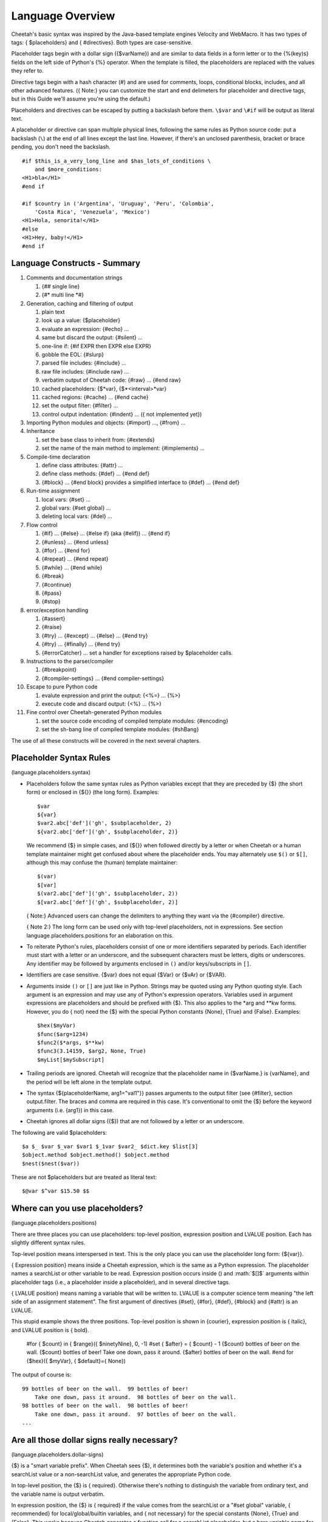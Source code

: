 .. role:: math(raw)
   :format: html latex

Language Overview
=================

.. _language:

Cheetah's basic syntax was inspired by the Java-based template
engines Velocity and WebMacro. It has two types of tags: {
$placeholders} and { #directives}. Both types are case-sensitive.

Placeholder tags begin with a dollar sign ({$varName}) and are
similar to data fields in a form letter or to the {%(key)s} fields
on the left side of Python's {%} operator. When the template is
filled, the placeholders are replaced with the values they refer
to.

Directive tags begin with a hash character (#) and are used for
comments, loops, conditional blocks, includes, and all other
advanced features. ({ Note:} you can customize the start and end
delimeters for placeholder and directive tags, but in this Guide
we'll assume you're using the default.)

Placeholders and directives can be escaped by putting a backslash
before them. ``\$var`` and ``\#if`` will be output as literal
text.

A placeholder or directive can span multiple physical lines,
following the same rules as Python source code: put a backslash
(``\``) at the end of all lines except the last line. However, if
there's an unclosed parenthesis, bracket or brace pending, you
don't need the backslash.

::

    #if $this_is_a_very_long_line and $has_lots_of_conditions \
        and $more_conditions:
    <H1>bla</H1>
    #end if

    #if $country in ('Argentina', 'Uruguay', 'Peru', 'Colombia',
        'Costa Rica', 'Venezuela', 'Mexico')
    <H1>Hola, senorita!</H1>
    #else
    <H1>Hey, baby!</H1>
    #end if

Language Constructs - Summary
-----------------------------

.. _language.constructs:


#. Comments and documentation strings


   #. {## single line}

   #. {#\* multi line \*#}


#. Generation, caching and filtering of output


   #. plain text

   #. look up a value: {$placeholder}

   #. evaluate an expression: {#echo} ...

   #. same but discard the output: {#silent} ...

   #. one-line if: {#if EXPR then EXPR else EXPR}

   #. gobble the EOL: {#slurp}

   #. parsed file includes: {#include} ...

   #. raw file includes: {#include raw} ...

   #. verbatim output of Cheetah code: {#raw} ... {#end raw}

   #. cached placeholders: {$\*var}, {$\*<interval>\*var}

   #. cached regions: {#cache} ... {#end cache}

   #. set the output filter: {#filter} ...

   #. control output indentation: {#indent} ... ({ not implemented
      yet})


#. Importing Python modules and objects: {#import} ..., {#from}
   ...

#. Inheritance


   #. set the base class to inherit from: {#extends}

   #. set the name of the main method to implement: {#implements}
      ...


#. Compile-time declaration


   #. define class attributes: {#attr} ...

   #. define class methods: {#def} ... {#end def}

   #. {#block} ... {#end block} provides a simplified interface to
      {#def} ... {#end def}


#. Run-time assignment


   #. local vars: {#set} ...

   #. global vars: {#set global} ...

   #. deleting local vars: {#del} ...


#. Flow control


   #. {#if} ... {#else} ... {#else if} (aka {#elif}) ... {#end if}

   #. {#unless} ... {#end unless}

   #. {#for} ... {#end for}

   #. {#repeat} ... {#end repeat}

   #. {#while} ... {#end while}

   #. {#break}

   #. {#continue}

   #. {#pass}

   #. {#stop}


#. error/exception handling


   #. {#assert}

   #. {#raise}

   #. {#try} ... {#except} ... {#else} ... {#end try}

   #. {#try} ... {#finally} ... {#end try}

   #. {#errorCatcher} ... set a handler for exceptions raised by
      $placeholder calls.


#. Instructions to the parser/compiler


   #. {#breakpoint}

   #. {#compiler-settings} ... {#end compiler-settings}


#. Escape to pure Python code


   #. evalute expression and print the output: {<%=} ... {%>}

   #. execute code and discard output: {<%} ... {%>}


#. Fine control over Cheetah-generated Python modules


   #. set the source code encoding of compiled template modules:
      {#encoding}

   #. set the sh-bang line of compiled template modules: {#shBang}



The use of all these constructs will be covered in the next several
chapters.

Placeholder Syntax Rules
------------------------

(language.placeholders.syntax)


-  Placeholders follow the same syntax rules as Python variables
   except that they are preceded by {$} (the short form) or enclosed
   in {${}} (the long form). Examples:

   ::

       $var
       ${var}
       $var2.abc['def']('gh', $subplaceholder, 2)
       ${var2.abc['def']('gh', $subplaceholder, 2)}

   We recommend {$} in simple cases, and {${}} when followed directly
   by a letter or when Cheetah or a human template maintainer might
   get confused about where the placeholder ends. You may alternately
   use ``$()`` or ``$[]``, although this may confuse the (human)
   template maintainer:

   ::

       $(var)
       $[var]
       $(var2.abc['def']('gh', $subplaceholder, 2))
       $[var2.abc['def']('gh', $subplaceholder, 2)]

   { Note:} Advanced users can change the delimiters to anything they
   want via the {#compiler} directive.

   { Note 2:} The long form can be used only with top-level
   placeholders, not in expressions. See section
   language.placeholders.positions for an elaboration on this.

-  To reiterate Python's rules, placeholders consist of one or more
   identifiers separated by periods. Each identifier must start with a
   letter or an underscore, and the subsequent characters must be
   letters, digits or underscores. Any identifier may be followed by
   arguments enclosed in ``()`` and/or keys/subscripts in ``[]``.

-  Identifiers are case sensitive. {$var} does not equal {$Var} or
   {$vAr} or {$VAR}.

-  Arguments inside ``()`` or ``[]`` are just like in Python.
   Strings may be quoted using any Python quoting style. Each argument
   is an expression and may use any of Python's expression operators.
   Variables used in argument expressions are placeholders and should
   be prefixed with {$}. This also applies to the \*arg and \*\*kw
   forms. However, you do { not} need the {$} with the special Python
   constants {None}, {True} and {False}. Examples:

   ::

       $hex($myVar)
       $func($arg=1234)
       $func2($*args, $**kw)
       $func3(3.14159, $arg2, None, True)
       $myList[$mySubscript]

-  Trailing periods are ignored. Cheetah will recognize that the
   placeholder name in {$varName.} is {varName}, and the period will
   be left alone in the template output.

-  The syntax {${placeholderName, arg1="val1"}} passes arguments to
   the output filter (see {#filter}, section output.filter. The braces
   and comma are required in this case. It's conventional to omit the
   {$} before the keyword arguments (i.e. {arg1}) in this case.

-  Cheetah ignores all dollar signs ({$}) that are not followed by
   a letter or an underscore.


The following are valid $placeholders:

::

    $a $_ $var $_var $var1 $_1var $var2_ $dict.key $list[3]
    $object.method $object.method() $object.method
    $nest($nest($var))

These are not $placeholders but are treated as literal text:

::

    $@var $^var $15.50 $$

Where can you use placeholders?
-------------------------------

(language.placeholders.positions)

There are three places you can use placeholders: top-level
position, expression position and LVALUE position. Each has
slightly different syntax rules.

Top-level position means interspersed in text. This is the only
place you can use the placeholder long form: {${var}}.

{ Expression position} means inside a Cheetah expression, which is
the same as a Python expression. The placeholder names a searchList
or other variable to be read. Expression position occurs inside ()
and :math:`$[]$` arguments within placeholder tags (i.e., a
placeholder inside a placeholder), and in several directive tags.

{ LVALUE position} means naming a variable that will be written to.
LVALUE is a computer science term meaning
"the left side of an assignment statement". The first argument of
directives {#set}, {#for}, {#def}, {#block} and {#attr} is an
LVALUE.

This stupid example shows the three positions. Top-level position
is shown in {courier}, expression position is { italic}, and LVALUE
position is { bold}.

    #for { $count} in { $range}({ $ninetyNine}, 0, -1)
    #set { $after} = { $count} - 1
    {$count} bottles of beer on the wall. {$count} bottles of beer!
    Take one down, pass it around. {$after} bottles of beer on the
    wall.
    #end for
    {$hex}({ $myVar}, { $default}={ None})


The output of course is:

::

    99 bottles of beer on the wall.  99 bottles of beer!
        Take one down, pass it around.  98 bottles of beer on the wall.
    98 bottles of beer on the wall.  98 bottles of beer!
        Take one down, pass it around.  97 bottles of beer on the wall.
    ...

Are all those dollar signs really necessary?
--------------------------------------------

(language.placeholders.dollar-signs)

{$} is a "smart variable prefix". When Cheetah sees {$}, it
determines both the variable's position and whether it's a
searchList value or a non-searchList value, and generates the
appropriate Python code.

In top-level position, the {$} is { required}. Otherwise there's
nothing to distinguish the variable from ordinary text, and the
variable name is output verbatim.

In expression position, the {$} is { required} if the value comes
from the searchList or a "#set global" variable, { recommended} for
local/global/builtin variables, and { not necessary} for the
special constants {None}, {True} and {False}. This works because
Cheetah generates a function call for a searchList placeholder, but
a bare variable name for a local/global/builtin variable.

In LVALUE position, the {$} is { recommended}. Cheetah knows where
an LVALUE is expected, so it can handle your variable name whether
it has {$} or not.

EXCEPTION: Do { not} use the {$} prefix for intermediate variables
in a Python list comprehensions. This is a limitation of Cheetah's
parser; it can't tell which variables in a list comprehension are
the intermediate variables, so you have to help it. For example:

::

    #set $theRange = [x ** 2 for x in $range(10)]

{$theRange} is a regular {#set} variable. {$range} is a Python
built-in function. But {x} is a scratch variable internal to the
list comprehension: if you type {$x}, Cheetah will miscompile it.

NameMapper Syntax
-----------------

.. _language.namemapper:

One of our core aims for Cheetah was to make it easy for
non-programmers to use. Therefore, Cheetah uses a simplified syntax
for mapping placeholders in Cheetah to values in Python. It's known
as the { NameMapper syntax} and allows for non-programmers to use
Cheetah without knowing (a) the difference between an instance and
a dictionary, (b) what functions and methods are, and (c) what
'self' is. A side benefit is that you can change the underlying
data structure (e.g., instance to dictionary or vice-versa) without
having to modify the templates.

NameMapper syntax is used for all variables in Cheetah placeholders
and directives. If desired, it can be turned off via the {Template}
class' {'useNameMapper'} compiler setting. But it's doubtful you'd
ever want to turn it off.

Example
~~~~~~~

(language.namemapper.example)

Consider this scenario:

You are building a customer information system. The designers with
you want to use information from your system on the client's
website -AND- they want to understand the display code and so they
can maintian it themselves.

You write a UI class with a 'customers' method that returns a
dictionary of all the customer objects. Each customer object has an
'address' method that returns the a dictionary with information
about the customer's address. The designers want to be able to
access that information.

Using PSP, the display code for the website would look something
like the following, assuming your servlet subclasses the class you
created for managing customer information:

::

      <%= self.customer()[ID].address()['city'] %>   (42 chars)

With Cheetah's NameMapper syntax, you can use any of the
following:

::

       $self.customers()[$ID].address()['city']       (39 chars)
       --OR--
       $customers()[$ID].address()['city']
       --OR--
       $customers()[$ID].address().city
       --OR--
       $customers()[$ID].address.city
       --OR--
       $customers[$ID].address.city                   (27 chars)

Which of these would you prefer to explain to the designers, who
have no programming experience? The last form is 15 characters
shorter than the PSP version and - conceptually - far more
accessible. With PHP or ASP, the code would be even messier than
with PSP.

This is a rather extreme example and, of course, you could also
just implement {$getCustomer($ID).city} and obey the Law of Demeter
(search Google for more on that). But good object orientated design
isn't the point of this example.

Dictionary Access
~~~~~~~~~~~~~~~~~

(language.namemapper.dict)

NameMapper syntax allows access to dictionary items with the same
dotted notation used to access object attributes in Python. This
aspect of NameMapper syntax is known as 'Unified Dotted Notation'.
For example, with Cheetah it is possible to write:

::

       $customers()['kerr'].address()  --OR--  $customers().kerr.address()

where the second form is in NameMapper syntax.

This works only with dictionary keys that also happen to be valid
Python identifiers.

Autocalling
~~~~~~~~~~~

(language.namemapper.autocalling)

Cheetah automatically detects functions and methods in Cheetah
$variables and calls them if the parentheses have been left off.
Our previous example can be further simplified to:

::

      $customers.kerr.address

As another example, if 'a' is an object, 'b' is a method

::

      $a.b

is equivalent to

::

      $a.b()

If b returns a dictionary, then following variations are possible

::

      $a.b.c  --OR--  $a.b().c  --OR--  $a.b()['c']

where 'c' is a key in the dictionary that a.b() returns.

Further notes:


-  When Cheetah autocalls a function/method, it calls it without
   any arguments. Thus, the function/method must have been declared
   without arguments (except {self} for methods) or to provide default
   values for all arguments. If the function requires arguments, you
   must use the {()}.

-  Cheetah autocalls only functions and methods. Classes and other
   callable objects are not autocalled. The reason is that the primary
   purpose of a function/method is to call it, whereas the primary
   purpose of an instance is to look up its attributes or call its
   methods, not to call the instance itself. And calling a class may
   allocate large sums of memory uselessly or have other side effects,
   depending on the class. For instance, consider {$myInstance.fname}.
   Do we want to look up {fname} in the namespace of {myInstance} or
   in the namespace of whatever {myinstance} returns? It could go
   either way, so Cheetah follows the principle of least surprise. If
   you { do} want to call the instance, put the {()} on, or rename the
   {.\_\_call\_\_()} method to {.\_\_str\_\_}.

-  Autocalling can be disabled via Cheetah's 'useAutocalling'
   compiler setting. You can also disable it for one placeholder by
   using the syntax {$getVar('varName', 'default value', False)}.
   ({.getVar()} works only with searchList values.)


Namespace cascading and the searchList
--------------------------------------

.. _language.searchList:

When Cheetah maps a variable name in a template to a Python value,
it searches several namespaces in order:


#. { Local variables:} created by {#set}, {#for}, or predefined by
   Cheetah.

#. The { searchList}, consisting of:


   #. {#set global} variables.

   #. The { searchList} containers you passed to the {Template}
      constructor, if any.

   #. The { Template instance} ("self"). This contains any attributes
      you assigned, {#def} methods and {#block methods},
      attributes/methods inherited via {#extends}, and other
      attributes/methods built into {Template} or inherited by it
      (there's a list of all these methods in section tips.allMethods).


#. { Python globals:} created by {#import}, {#from ... import}, or
   otherwise predefined by Cheetah.

#. { Python builtins:} {None}, {max}, etc.


The first matching name found is used.

Remember, these namespaces apply only to the { first} identifier
after the {$}. In a placeholder like {$a.b}, only 'a' is looked up
in the searchList and other namespaces. 'b' is looked up only
inside 'a'.

A searchList container can be any Python object with attributes or
keys: dictionaries, instances, classes or modules. If an instance
contains both attributes and keys, its attributes are searched
first, then its keys.

Because the {Template} instance is part of the searchList, you can
access its attributes/methods without 'self': {$myAttr}. However,
use the 'self' if you want to make sure you're getting the
{Template} attribute and not a same-name variable defined in a
higher namespace: {$self.myAttr}. This works because "self" itself
is a local variable.

The final resulting value, after all lookups and function calls
(but before the filter is applied) is called the { placeholder
value}, no matter which namespace it was found in.

{ { Note carefully:}} if you put an object 'myObject' in the
searchList, you { cannot} look up {$myObject}! You can look up only
the attributes/keys { inside} 'myObject'.

Earlier versions of Cheetah did not allow you to override Python
builtin names, but this was fixed in Cheetah 0.9.15.

If your template will be used as a Webware servlet, do not override
methods 'name' and 'log' in the {Template} instance or it will
interfere with Webware's logging. However, it { is} OK to use those
variables in a higher namespace, since Webware doesn't know about
Cheetah namespaces.

Missing Values
--------------

(language.namemapper.missing)

If NameMapper can not find a Python value for a Cheetah variable
name, it will raise the NameMapper.NotFound exception. You can use
the {#errorCatcher} directive (section errorHandling.errorCatcher)
or { errorCatcher} Template constructor argument (section
howWorks.constructing) to specify an alternate behaviour. BUT BE
AWARE THAT errorCatcher IS ONLY INTENDED FOR DEBUGGING!

To provide a default value for a placeholder, write it like this:
{$getVar('varName', 'default value')}. If you don't specify a
default and the variable is missing, {NameMapper.NotFound} will be
raised.

Directive Syntax Rules
----------------------

(language.directives.syntax)

Directive tags begin with a hash character (#) and are used for
comments, loops, conditional blocks, includes, and all other
advanced features. Cheetah uses a Python-like syntax inside
directive tags and understands any valid Python expression. {
However, unlike Python, Cheetah does not use colons (:) and
indentation to mark off multi-line directives.} That doesn't work
in an environment where whitespace is significant as part of the
text. Instead, multi-line directives like {#for} have corresponding
closing tags ({#end for}). Most directives are direct mirrors of
Python statements.

Many directives have arguments after the opening tag, which must be
in the specified syntax for the tag. All end tags have the
following syntax:

::

    #end TAG_NAME [EXPR]

The expression is ignored, so it's essentially a comment.

Directive closures and whitespace handling
~~~~~~~~~~~~~~~~~~~~~~~~~~~~~~~~~~~~~~~~~~

(language.directives.closures) Directive tags can be closed
explicitly with {#}, or implicitly with the end of the line if
you're feeling lazy.

::

    #block testBlock #
    Text in the body of the
    block directive
    #end block testBlock #

is identical to:

::

    #block testBlock
    Text in the body of the
    block directive
    #end block testBlock

When a directive tag is closed explicitly, it can be followed with
other text on the same line:

::

    bah, bah, #if $sheep.color == 'black'# black#end if # sheep.

When a directive tag is closed implicitly with the end of the line,
all trailing whitespace is gobbled, including the newline
character:

::

    """
    foo #set $x = 2
    bar
    """
    outputs
    """
    foo bar
    """

    while
    """
    foo #set $x = 2 #
    bar
    """
    outputs
    """
    foo
    bar
    """

When a directive tag is closed implicitly AND there is no other
text on the line, the ENTIRE line is gobbled up including any
preceeding whitespace:

::

    """
    foo
       #set $x = 2
    bar
    """
    outputs
    """
    foo
    bar
    """

    while
    """
    foo
     - #set $x = 2
    bar
    """
    outputs
    """
    foo
     - bar
    """

The {#slurp} directive (section output.slurp) also gobbles up
whitespace.

Spaces outside directives are output { exactly} as written. In the
black sheep example, there's a space before "black" and another
before "sheep". So although it's legal to put multiple directives
on one line, it can be hard to read.

::

    #if $a# #echo $a + 1# #end if
          - There's a space between each directive,
            or two extra spaces total.
    #if $a##echo $a + 1##end if
          - No spaces, but you have to look closely
            to verify none of the ``##'' are comment markers.
    #if $a##echo $a + 1##end if     ### A comment.
          - In ``###'', the first ``#'' ends the directive,
            the other two begin the comment.  (This also shows
        how you can add extra whitespace in the directive
        tag without affecting the output.)
    #if $a##echo $a + 1##end if     # ## A comment.
          - More readable, but now there's a space before the
            comment.


